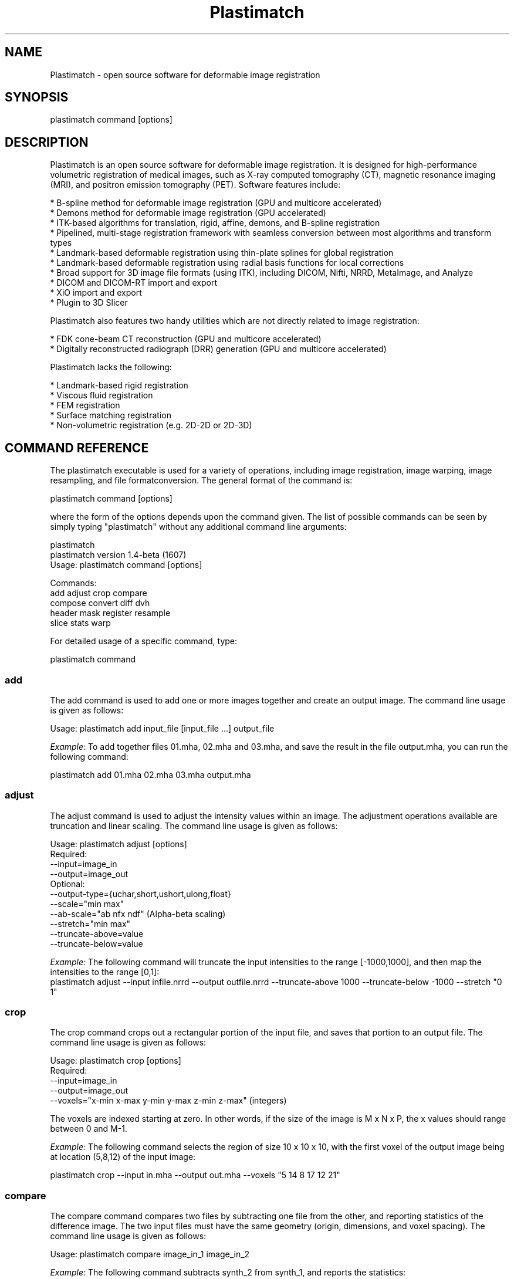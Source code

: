 ./" ******************************************************************************************************
./" ******  PLASTIMATCH MAN PAGES
./" ******  REVISION 1
./" ******  AUTHOR: PAOLO ZAFFINO   p.zaffino@yahoo.it
./" ******************************************************************************************************

.TH Plastimatch 1 30-oct-2010

.SH NAME
Plastimatch - open source software for deformable image registration

.SH SYNOPSIS
plastimatch command [options]

./" ******************************************************************************************************
./" ******  DESCRIPTION
./" ******************************************************************************************************

.SH DESCRIPTION
Plastimatch is an open source software for deformable image registration. It is designed for high-performance volumetric registration of medical 
images, such as X-ray computed tomography (CT), magnetic resonance imaging (MRI), and positron emission tomography (PET).
Software features include:

    * B-spline method for deformable image registration (GPU and multicore accelerated)
    * Demons method for deformable image registration (GPU accelerated)
    * ITK-based algorithms for translation, rigid, affine, demons, and B-spline registration
    * Pipelined, multi-stage registration framework with seamless conversion between most algorithms and transform types
    * Landmark-based deformable registration using thin-plate splines for global registration
    * Landmark-based deformable registration using radial basis functions for local corrections
    * Broad support for 3D image file formats (using ITK), including DICOM, Nifti, NRRD, MetaImage, and Analyze
    * DICOM and DICOM-RT import and export
    * XiO import and export
    * Plugin to 3D Slicer

Plastimatch also features two handy utilities which are not directly related to image registration:

    * FDK cone-beam CT reconstruction (GPU and multicore accelerated)
    * Digitally reconstructed radiograph (DRR) generation (GPU and multicore accelerated)

Plastimatch lacks the following:

    * Landmark-based rigid registration
    * Viscous fluid registration
    * FEM registration
    * Surface matching registration
    * Non-volumetric registration (e.g. 2D-2D or 2D-3D)


./" ******************************************************************************************************
./" ******  COMMAND REFERENCE
./" ******************************************************************************************************


.SH COMMAND REFERENCE
The plastimatch executable is used for a variety of operations, including image
registration, image warping, image resampling, and file formatconversion.
The general format of the command is:

plastimatch command [options]

where the form of the options depends upon the command given.
The list of possible commands can be seen by simply typing "plastimatch" 
without any additional command line arguments:

plastimatch
.br
plastimatch version 1.4-beta (1607)
.br
Usage: plastimatch command [options]

Commands:
  add           adjust        crop          compare     
  compose       convert       diff          dvh         
  header        mask          register      resample    
  slice         stats         warp        

For detailed usage of a specific command, type:

plastimatch command


./"*************** ADD *******************

.SS add
The add command is used to add one or more images together and create an output image.
The command line usage is given as follows:

Usage: plastimatch add input_file [input_file ...] output_file
 
.I Example:
To add together files 01.mha, 02.mha and 03.mha, and save the result in the file output.mha, you can run the following command:

         plastimatch add 01.mha 02.mha 03.mha output.mha


./"*************** ADJUST *******************
.SS adjust
The adjust command is used to adjust the intensity values within an image. The adjustment operations available are truncation and linear scaling.
The command line usage is given as follows:

Usage: plastimatch adjust [options]
.br
Required:
    --input=image_in
    --output=image_out
.br
Optional:
    --output-type={uchar,short,ushort,ulong,float}
    --scale="min max"
    --ab-scale="ab nfx ndf"       (Alpha-beta scaling)
    --stretch="min max"
    --truncate-above=value
    --truncate-below=value

.I Example:
The following command will truncate the input intensities to the range [-1000,1000], and then map the intensities to the range [0,1]:
         plastimatch adjust --input infile.nrrd --output outfile.nrrd --truncate-above 1000 --truncate-below -1000 --stretch "0 1"


./"*************** CROP *******************
.SS crop
The crop command crops out a rectangular portion of the input file, and saves that portion to an output file. The command line usage is given as follows:

Usage: plastimatch crop [options]
.br
Required:
    --input=image_in
    --output=image_out
    --voxels="x-min x-max y-min y-max z-min z-max" (integers)

The voxels are indexed starting at zero. In other words, if the size of the image is M x N x P, the x values should range between 0 and M-1.

.I Example:
The following command selects the region of size 10 x 10 x 10, with the first voxel of the output image being at location (5,8,12) of the input image:

         plastimatch crop --input in.mha --output out.mha --voxels "5 14 8 17 12 21"


./"*************** COMPARE *******************
.SS compare
The compare command compares two files by subtracting one file from the other, and reporting statistics of the difference image. The two input files must have the same geometry (origin, dimensions, and voxel spacing). The command line usage is given as follows:

Usage: plastimatch compare image_in_1 image_in_2

.I Example:
The following command subtracts synth_2 from synth_1, and reports the statistics:

        plastimatch compare synth_1.mha synth_2.mha MIN -558.201904 AVE 7.769664 MAX 558.680847 MAE 85.100204 MSE 18945.892578 DIF 54872 NUM 54872

The reported statistics are interpreted as follows:

MIN      Minimum value of difference image
.br
AVE      Average value of difference image
.br
MAX      Maximum value of difference image
.br
MAE      Mean average value of difference image
.br
MSE      Mean squared difference between images
.br
DIF      Number of pixels with different intensities
.br
NUM      Total number of voxels in the difference image


./"*************** COMPOSE *******************
.SS compose
The compose command is used to compose two transforms. The command line usage is given as follows:

Usage: plastimatch compose file_1 file_2 outfile

Note:  file_1 is applied first, and then file_2.
          outfile = file_2 o file_1
          x -> x + file_2(x + file_1(x))

The transforms can be of any type, including translation, rigid, affine, itk B-spline, native B-spline, or vector fields. The output file is always a vector field.
There is a further restriction that at least one of the input files must be either a native B-spline or vector field. This restriction is required because that is how the resolution and voxel spacing of the output vector field is chosen.

.I Example:
Suppose we want to compose a rigid transform (rigid.tfm) with a vector field (vf.mha), such that the output transform is equivalent to applying the rigid transform first, and the vector field second.

         platimatch rigid.tfm vf.mha composed_vf.mha


./"*************** CONVERT *******************
.SS convert
The convert command is used to convert files from one format to another format. As part of the conversion process, it can also apply (linear or deformable) geometric transforms to the input images. In fact, convert is just an alias for the warp command.
The command line usage is given as follows:

Usage: plastimatch convert [options]
Options:
    --input=filename
    --xf=filename
    --interpolation=nn
    --fixed=filename
    --offset="x y z"
    --spacing="x y z"
    --dims="x y z"
    --default-val=number
    --output-type={uchar,short,float,...}
    --algorithm=itk
    --patient-pos={hfs,hfp,ffs,ffp}
    --dicom-dir=directory      (for structure association)
    --ctatts=filename          (for dij)
    --dif=filename             (for dij)
    --input-ss-img=filename    (for structures)
    --input-ss-list=filename   (for structures)
    --prune-empty              (for structures)
    --input-dose-img=filename  (for rt dose)
    --input-dose-xio=filename  (for XiO rt dose)
    --input-dose-ast=filename  (for Astroid rt dose)
    --input-dose-mc=filename   (for Monte Carlo 3ddose rt dose)

    --output-cxt=filename      (for structures)
    --output-dicom=directory   (for image and structures)
    --output-dij=filename      (for dij)
    --output-dose-img          (for rt dose)
    --output-img=filename      (for image)
    --output-labelmap=filename (for structures)
    --output-prefix=string     (for structures)
    --output-ss-img=filename   (for structures)
    --output-ss-list=filename  (for structures)
    --output-vf=filename       (for vector field)
    --output-xio=directory     (for rt dose and structures)

.I Examples:
The first example demonstrates how to convert a DICOM volume to NRRD. The DICOM images that comprise the volume must be stored in a single directory, which for this example is called “dicom-in-dir”.
Because the –output-type option was not specified, the output type will be matched to the type of the input DICOM volume. The format of the output file (NRRD) is determined from the filename extension.

          plastimatch convert --input dicom-in-dir --output outfile.nrrd

This example further converts the type of the image intensities to float.

          plastimatch convert --input dicom-in-dir --output outfile.nrrd --output-type float

The next example shows how to resample the output image to a different geometry. The –offset option sets the position of the (center of) the first voxel of the image, the –dim option sets the number of voxels, and the –spacing option sets the distance between voxels. The units for offset and spacing are assumed to be millimeters.

          plastimatch convert --input dicom-in-dir --output outfile.nrrd --offset "-200 -200 -165" --dim "250 250 110" --spacing "2 2 2.5"

Generally speaking, it is tedious to manually specify the geometry of the output file. If you want to match the geometry of the output file with an existing file, you can do this using the –fixed option.

          plastimatch convert --input dicom-in-dir --output outfile.nrrd --fixed reference.nrrd

This next example shows how to convert a DICOM RT structure set file into an image using the –output-ss-img option. Because structures in DICOM RT are polylines, they are rasterized to create the image. The voxels of the output image are 32-bit integers, where the i^th bit of each integer has value one if the voxel lies with in the corresponding structure, and value zero if the voxel lies outside the structure. The structure names are stored in separate file using the –output-ss-list option.

          plastimatch convert --input structures.dcm --output-ss-img outfile.nrrd --output-ss-list outfile.txt

In the previous example, the geometry of the output file wasn’t specified. When the geometry of a DICOM RT structure set isn’t specified, it is assumed to match the geometry of the DICOM CT image associated with the contours. If the associated DICOM CT image is in the same directory as the structure set file, it will be found automatically. Otherwise, we have to tell plastimatch where it is located with the –dicom-dir option.

          plastimatch convert --input structures.dcm --output-ss-img outfile.nrrd --output-ss-list outfile.txt --dicom-dir ../ct-directory


./"*************** DIFF *******************
.SS diff

The plastimatch diff command subtracts one image from another, and saves the output as a new image. The two input files must have the same geometry (origin, dimensions, and voxel spacing).
The command line usage is given as follows:

Usage: plastimatch diff image_in_1 image_in_2 image_out

.I Example:
The following command computes file1.nrrd minus file2.nrrd, and saves the result in outfile.nrrd:

          plastimatch diff file1.nrrd file2.nrrd outfile.nrrd


./"*************** DVH *******************
.SS dvh
The dvh command creates a dose value histogram (DVH) from a given dose image and structure set image. The command line usage is given as follows:

Usage: plastimatch dvh [options]
   --input-ss-img file
   --input-ss-list file
   --input-dose file
   --output-csv file
   --input-units {gy,cgy}
   --cumulative
   --num-bins
   --bin-width

The required inputs are –input-dose, –input-ss-img, –input-ss-list, and –output-csv. The units of the input dose must be either Gy or cGy. DVH bin values will be generated for all structures found in the structure set files. The output will be generated as an ASCII csv-format spreadsheet file, readable by OpenOffice.org or Microsoft Excel.
The default is a differential (standard) histogram, rather than the cumulative DVH which is most common in radiotherapy. To create a cumulative DVH, use the –cumulative option.
The default is to create 256 bins, each with a width of 1 Gy. You can adjust these values using the –num-bins and –bin-width option.

.I Example:
To generate a DVH for a single 2 Gy fraction, we might choose 250 bins each of width 1 cGy. If the input dose is already specified in cGy, you would use the following command:

          plastimatch dvh --input-ss-img structures.mha --input-ss-list structures.txt --input-dose dose.mha --output-csv dvh.csv \\
.br
          --input-units cgy --num-bins 250 --bin-width 1


./"*************** MASK *******************
.SS mask
The mask command is used to fill in a region of the image, as specified by a mask file, with a constant intensity.
The command line usage is given as follows:

Usage: plastimatch mask [options]
.br
Required:
    --input=image_in
    --output=image_out
    --mask=mask_image_in
.br
Optional:
    --negate-mask
    --mask-value=float
    --output-format=dicom
    --output-type={uchar,short,ushort,ulong,float}

.I Example:
If we have a file prostate.nrrd which is non-zero inside of the prostate and zero outside of the prostate, we can set the prostate intensity to 1000 (while leaving non-prostate areas with their original intensity) using the following command.

          plastimatch mask --input infile.nrrd --output outfile.nrrd --mask-value 1000 --mask prostate.nrrd

Suppose we have a file called patient.nrrd, which is non-zero inside of the patient, and zero outside of the patient. If we want to fill in the area outside of the patient with value -1000, we use the following command.

          plastimatch mask --input infile.nrrd --output outfile.nrrd --negate-mask --mask-value 1000 --mask patient.nrrd


./"*************** REGISTER *******************
.SS register
The plastimatch register command is used to peform linear or deformable registration of two images. The command line usage is given as follows:

Usage: plastimatch register command_file

A more complete description, including the format of the required command file is given in the next section.


./"*************** RESAMPLE *******************
.SS resample
The resample command can be used to change the geometry of an image.
The command line usage is given as follows:

Usage: plastimatch resample [options]
.br
Required:   --input=file
            --output=file
.br
Optional:   --subsample="x y z"
            --fixed=file
            --origin="x y z"
            --spacing="x y z"
            --size="x y z"
            --output_type={uchar,short,ushort,float,vf}
            --interpolation={nn, linear}
            --default_val=val

.I Example:
We can use the –subsample option to bin an integer number of voxels to a single voxel. So for example, if we want to bin a cube of size 3x3x1 voxels to a single voxel, we would do the following.

          plastimatch resample --input infile.nrrd --output outfile.nrrd --subsample "3 3 1"


./"*************** SLICE *******************
.SS slice
The slice command generates a two-dimensional thumbnail image of an axial slice of the input volume. The output image is not required to correspond exactly to an integer slice number. The location of the output image within the slice is always centered.
The command line usage is given as follows:

Usage: plastimatch slice [options] input-file
.br
Options:
  --input file
  --output file
  --thumbnail-dim size
  --thumbnail-spacing size
  --slice-loc location

.I Example:
We create a two-dimensional image with resolution 10 x 10 pixels, at axial location 0, and of size 20 x 20 mm:

         plastimatch slice --input in.mha --output out.mha --thumbnail-dim 10 --thumbnail-spacing 2 --slice-loc 0


./"*************** STATS *******************
.SS stats
The plastimatch stats command displays a few basic statistics about the image onto the screen.
The command line usage is given as follows:

Usage: plastimatch stats file [file ...]

The input files can be either 2D projection images, 3D volumes, or 3D vector fields.

.I Examples:
The following command displays statistics for the 3D volume synth_1.mha.

         $ plastimatch stats synth_1.mha
         MIN -999.915161 AVE -878.686035 MAX 0.000000 NUM 54872

The reported statistics are interpreted as follows:

MIN      Minimum intensity in image
.br
AVE      Average intensity in image
.br
MAX      Maximum intensity in image
.br
NUM      Number of voxels in image

The following command displays statistics for the 3D vector field vf.mha:

         $ plastimatch stats vf.mha
         Min:            0.000     -0.119     -0.119
         Mean:          13.200      0.593      0.593
         Max:           21.250      1.488      1.488
         Mean abs:      13.200      0.594      0.594
         Energy: MINDIL -6.79753 MAXDIL 0.166026 MAXSTRAIN 41.5765 TOTSTRAIN 70849.7
         Min dilation at: (29 19 19)
         Jacobian: MINJAC -6.32835 MAXJAC 1.15443 MINABSJAC 0.360538
         Min abs jacobian at: (28 36 36)
         Second derivatives: MINSECDER 0 MAXSECDER 388.821 TOTSECDER 669219 INTSECDER 1.5245e+06
         Max second derivative: (29 36 36)

The rows corresponding to “Min, Mean, Max, and Mean abs” each have three numbers, which correspond to the x, y, and z coordinates. Therefore, they compute these statistics for each vector direction separately.
The remaining statistics are described as follows:

MINDIL        Minimum dilation
.br
MAXDIL        Maximum dilation
.br
MAXSTRAIN     Maximum strain
.br
TOTSTRAIN     Total strain
.br
MINJAC        Minimum Jacobian
.br
MAXJAC        Maximum Jacobian
.br
MINABSJAC     Minimum absolute Jacobian
.br
MINSECDER     Minimum second derivative
.br
MAXSECDER     Maximum second derivative
.br
TOTSECDER     Total second derivative
.br
INTSECDER     Integral second derivative


./"*************** WARP *******************
.SS warp
The warp command is an alias for convert. Please refer to plastimatch convert for the list of command line parameters.

.I Examples:
To warp an image using the B-spline coefficients generated by the plastimatch register command (saved in the file bspline.txt), do the following:

          plastimatch warp --input infile.nrrd --output outfile.nrrd --xf bspline.txt

In the previous example, the output file geometry was determined by the geometry information in the bspline coefficient file. You can resample to a different geometry using –fixed, or –origin, –dim, and –spacing.

          plastimatch warp --input infile.nrrd --output outfile.nrrd --xf bspline.txt --fixed reference.nrrd

When warping a structure set image, where the integer bits correspond to structure membership, you need to use nearest neighbor interpolation rather than linear interpolation.

          plastimatch warp --input structures-in.nrrd --output structures-out.nrrd --xf bspline.txt --interpolation nn

Sometimes, voxels located outside of the geometry of the input image will be warped into the geometry of the output image. By default, these areas are “filled in” with an intensity of zero. You can choose a different value for these areas using the –default-val option.

          plastimatch warp --input infile.nrrd --output outfile.nrrd --xf bspline.txt --default-val -1000



./" ******************************************************************************************************
./" ******  IMAGE REGISTRATION
./" ******************************************************************************************************


.SH IMAGE REGISTRATION


./"*************** QUICK START GUIDE *******************
.SS Quick start guide

You must create a command file to do registration. If you want to register image_2.mha to match image_1.mha using B-spline registration, create a command file like this:

# command_file.txt
.br
[GLOBAL]
.br
fixed=image_1.mha
.br
moving=image_2.mha
.br
img_out=warped_2.mha
.br
xform_out=bspline_coefficients.txt

[STAGE]
.br
xform=bspline
.br
impl=plastimatch
.br
threading=openmp
.br
max_its=30
.br
grid_spac=100 100 100
.br
res=4 4 2

Then, run the registration like this:

plastimatch register command_file.txt

The above example only performs a single registration stage. If you want to do multi-stage registration, use multiple [STAGE] sections. Like this:

# command_file.txt
.br
[GLOBAL]
.br
fixed=image_1.mha
.br
moving=image_2.mha
.br
img_out=warped_2.mha
.br
xform_out=bspline_coefficients.txt
.br

[STAGE]
.br
xform=bspline
.br
impl=plastimatch
.br
threading=openmp
.br
max_its=30
.br
grid_spac=100 100 100
.br
res=4 4 2

[STAGE]
.br
max_its=30
.br
grid_spac=80 80 80
.br
res=2 2 1

[STAGE]
.br
max_its=30
.br
grid_spac=60 60 60
.br
res=1 1 1

That concludes the quick start guide. For more details and examples, read on!


./"*************** DOF REGISTRATION (TRANSLATION) *******************
.SS DOF registration (translation)

Sometimes it is convenient to register only with translations. You can do this with the following example:

# command_file.txt
.br
[GLOBAL]
.br
fixed=image_1.mha
.br
moving=image_2.mha
.br
img_out=warped_2.mha

[STAGE]
.br
xform=translation
.br
optim=rsg
.br
max_its=30
.br
res=4 4 2


./"*************** DOF REGISTRATION (RIGID) *******************
.SS DOF registration (rigid)

The following example performs a rigid registration:

# command_file.txt
.br
[GLOBAL]
.br
fixed=image_1.mha
.br
moving=image_2.mha
.br
img_out=warped_2.mha

[STAGE]
.br
xform=rigid
.br
optim=versor
.br
max_its=30
.br
res=4 4 2


./"*************** DOF REGISTRATION (AFFINE) *******************
.SS DOF registration (affine)

The following example performs an affine registration:

# command_file.txt
.br
[GLOBAL]
.br
fixed=image_1.mha
.br
moving=image_2.mha
.br
img_out=warped_2.mha
.br
xform_out=affine_coefficients.txt

[STAGE]
.br
xform=affine
.br
optim=rsg
.br
max_its=30
.br
res=4 4 2


./"*************** DEMONS REGISTRATION *******************
.SS Demons registration

The following example performs a demons registration:

# command_file.txt
.br
[GLOBAL]
.br
fixed=image_1.mha
.br
moving=image_2.mha
.br
img_out=warped_2.mha
.br
xform_out=demons_vf.mha

[STAGE]
.br
xform=vf
.br
optim=demons
.br
max_its=30
.br
res=4 4 2

The demons code has several parameters which can be optimized. The following example illustrates their use:

# GPU acceleration requires brook
.br
[STAGE]
.br
xform=vf
.br
optim=demons
.br
max_its=200
.br
res=4 4 2
.br
# Std dev of smoothing kernel (in mm)
.br
demons_std=10
.br
# "Gain" factor, higher gains are faster but less robust
.br
demons_acceleration=5
.br
# Homogenezation is the tradeoff between gradient
.br
# and image difference.  Values should increase for larger
.br
# voxel sizes, going down to about 1 for 1mm voxels.
.br
demons_homogenization=30
.br
# This is the size of the filter (in voxels)
.br
demons_filter_width=5 5 5

If you have brook installed, you can use GPU-accelerated demons:

# GPU acceleration requires brook
.br
[STAGE]
.br
optim=demons
.br
xform=vf
.br
impl=plastimatch
.br
threading=brook
.br
res=4 4 2
.br
max_its=200


./"*************** B-SPLINE REGISTRATION *******************
.SS B-spline registration

The following example performs a B-spline registration:

# command_file.txt
.br
[GLOBAL]
.br
fixed=image_1.mha
.br
moving=image_2.mha
.br
img_out=warped_2.mha
.br
xform_out=bspline_coefficients.txt

[STAGE]
.br
xform=bspline
.br
optim=lbfgsb
.br
max_its=30
.br
res=4 4 2
.br
# B-spline grid spacing (in mm)
.br
grid_spac=30 30 30

Just like demons, b-spline has several options. The most important one is the grid spacing, which defines how far apart the control points are spaced. The following example illustrates some additional options:

[STAGE]
.br
xform=bspline
.br
optim=lbfgsb
.br
max_its=50
.br
res=4 4 2
.br
# B-spline grid spacing (in mm)
.br
grid_spac=30 30 30
.br
# Quit if change in score differs by less than 3
.br
convergence_tol=3
.br
# Quit if gradient norm is less than 0.1
.br
grad_tol=0.1


./"*************** USING ITK ALGORITHMS *******************
.SS Using ITK algorithms

The default is to use plastimatch native implementations where available. When a native implementation is not available, the ITK implementation is used. Native implementations are available for demons and bspline methods.
If you want to use an ITK method, you can use the “impl=itk” parameter. For example, the following command file will use the ITK demons implementation:

# command_file.txt
.br
[GLOBAL]
.br
fixed=image_1.mha
.br
moving=image_2.mha
.br
img_out=warped_2.mha
.br
xform_out=bspline_coefficients.txt

[STAGE]
.br
xform=vf
.br
optim=demons
.br
impl=itk
.br
max_its=30
.br
res=4 4 2


./"*************** MUTUAL INFORMATION *******************
.SS Mutual information

The default metric is mean squared error, which is useful for registration of CT with CT. For other registration problems, mutual information is better. The following example uses the Mattes mutual information metric with the B-spline transform:

# command_file.txt
.br
[GLOBAL]
.br
fixed=image_1.mha
.br
moving=image_2.mha
.br
img_out=warped_2.mha
.br
xform_out=bspline_coefficients.txt

[STAGE]
.br
xform=bspline
.br
impl=plastimatch
.br
metric=mi
.br
max_its=30
.br
res=4 4 2


./"*************** OUTPUT OPTIONS *******************
.SS Output options

Outputs can be generated at the end of the registration, by putting the appropriate file names in the “[GLOBAL]” section. The file formats of the output files are selected automatically based on the file extension.
In addition to generating files at the end of registration, intermediate results can be generated at the end of each stage. The following example shows the range of output files which can be created:

[GLOBAL]
.br
# These are the inputs
.br
fixed=t0p_221.mha
.br
moving=t5p_221.mha
.br
xform_in=my_bsp.txt

# These are the final outputs. They will be rendered at full resolution.
.br
vf_out=my_output_vf.mha
.br
xform_out=my_output_bsp.txt
.br
img_out=my_output_img.mha

[STAGE]
.br
xform=rigid
.br
max_its=20
.br
res=4 4 2

# These are the outputs from the first stage
.br
xform_out=stage_1_rigid.txt
.br
vf_out=stage_1_rigid.mha
.br
img_out=stage_1_img.mha

[STAGE]
.br
xform=vf
.br
optim=demons
.br
res=2 2 1

# These are the outputs from the second stage.
.br
# They will be similar to the final outputs, but at lower resolution.
.br
# The resolution of the stage outputs match the resolution of the stage.
.br
vf_out=stage_1_rigid.mha
.br
img_out=stage_1_img.mha


./"*************** REGISTRATION COMMAND FILE REFERENCE *******************
.SS Registration command file reference

The parameter file has two sections: a GLOBAL section at the top of the file, and one or more STAGE section. Parameters such as input
files are put only in the GLOBAL section. Output files can be put in the GLOBAL section or any STAGE section (which will write out
intermediate output).

+--------------+-------+-------------------------------------------+
.br
|option        |stage  |value                                      |
.br
+==============+=======+===========================================+
.br
|fixed         |GLOBAL |Name of fixed image                        |
.br
+--------------+-------+-------------------------------------------+
.br
|moving        |GLOBAL |Name of fixed image                        |
.br
+--------------+-------+-------------------------------------------+
.br
|xform_in      |GLOBAL,|Initial guess                              |
.br
|              |STAGE  |                                           |
.br
+--------------+-------+-------------------------------------------+
.br
|xform_out     |GLOBAL,|Final transform                            |
.br
|              |STAGE  |                                           |
.br
+--------------+-------+-------------------------------------------+
.br
|vf_out        |GLOBAL,|Final transform, as vector field           |
.br
|              |STAGE  |                                           |
.br
+--------------+-------+-------------------------------------------+
.br
|img_out       |GLOBAL,|Warped image                               |
.br
|              |STAGE  |                                           |
.br
+--------------+-------+-------------------------------------------+
.br
|img_out_fmt   |GLOBAL,|“auto” (default) Output format Must be     |
.br
|              |STAGE  |either “auto”, which uses filename         |
.br
|              |       |extenstion to determine, or “dicom”, which |
.br
|              |       |iterprets img_out as a directory name to   |
.br
|              |       |output the dicom files                     |
.br
+--------------+-------+-------------------------------------------+
.br
|img_out_type  |GLOBAL,|“auto” (default) Data type of the output   |
.br
|              |STAGE  |image, usually either float, short, or     |
.br
|              |       |uchar                                      |
.br
+--------------+-------+-------------------------------------------+
.br
|background_max|GLOBAL |-1200.0 (default) Units: image intensity   |
.br
|              |       |This is used to automatically determine a  |
.br
|              |       |region of interest                         |
.br
+--------------+-------+-------------------------------------------+
.br

Optimization parameters.  There are three key parameters that decide which algorithm is used for optimization. 

+--------------+---------+-------------------------------------------+
.br
|xform         |optim    |impl                                       |
.br
+==============+=========+===========================================+
.br
|align_center  |N/A      |itk                                        |
.br
+--------------+---------+-------------------------------------------+
.br
|translation   |rsg,     |itk                                        |
.br
|              |amoeba   |                                           |
.br
+--------------+---------+-------------------------------------------+
.br
|rigid         |versor,  |itk                                        |
.br
|              |amoeba   |                                           |
.br
+--------------+---------+-------------------------------------------+
.br
|affine        |rsg,     |itk                                        |
.br
|              |amoeba   |                                           |
.br
+--------------+---------+-------------------------------------------+
.br
|vf            |demons   |plastimatch, itk                           |
.br
+--------------+---------+-------------------------------------------+
.br
|bspline       |steepest,|plastimatch, itk                           |
.br
|              |lbfgs,   |                                           |
.br
|              |lbfgsb   |                                           |
.br
+--------------+---------+-------------------------------------------+
.br

Notes:

   * Default values are: xform=rigid, optim=versor, impl=plastimatch.
   * Amoeba is reported not to work well.
   * B-spline with steepest descent optimization is only supported on plastimatch implementation.
   * B-spline with lbfgs optimization is only supported on itk implementation.

The following specific parameters are used to refine the optimization. Depending on the choice of xform, optim, and impl, a different set of specific parameters are available. 

+----------------------+----------------+------------+---------------------------+
.br
|option                |xform+optim+impl|default     |description                |
.br
+======================+================+============+===========================+
.br
|res                   |any+any+any     |[4 4 1]     |[1 1 1] (minimum) Units:   |
.br
|                      |                |            |voxels Must be integers    |
.br
+----------------------+----------------+------------+---------------------------+
.br
|metric                |any+not         |mse         |Choices are: {mse, mi,     |
.br
|                      |demons+any      |            |mattes} when impl=itk,     |
.br
|                      |                |            |{mse, mi} when             |
.br
|                      |                |            |impl=plastimatch, and {mse}|
.br
|                      |                |            |for GPU-accelerated        |
.br
|                      |                |            |B-Spline                   |
.br
+----------------------+----------------+------------+---------------------------+
.br
|background_val        |any+any+any     |-999.0      |Units: image intensity     |
.br
+----------------------+----------------+------------+---------------------------+
.br
|min_its               |any+any+any     |2           |Units: iterations          |
.br
|                      |                |            |                           |
.br
+----------------------+----------------+------------+---------------------------+
.br
|max_its               |any+any+any     |25          |Units: iterations          |
.br
+----------------------+----------------+------------+---------------------------+
.br
|convergence_tol       |any+not         |5.0         |Units: score               |
.br
|                      |demons+any      |            |                           |
.br
+----------------------+----------------+------------+---------------------------+
.br
|grad_tol              |any+{lbfgsb or  |1.5         |Units: score per unit      |
.br
|                      |lbfgs}+any      |            |parameter                  |
.br
+----------------------+----------------+------------+---------------------------+
.br
|max_step              |any+{versor or  |10.0        |Units: scaled parameters   |
.br
|                      |rsg}+itk        |            |                           |
.br
+----------------------+----------------+------------+---------------------------+
.br
|min_step              |any+{versor or  |0.5         |Units: scaled parameters   |
.br
|                      |rsg}+itk        |            |                           |
.br
+----------------------+----------------+------------+---------------------------+
.br
|mi_histogram_bins     |any+any+any     |20          |Number of histogram        |
.br
|                      |                |            |bins. Only for used for    |
.br
|                      |                |            |plastimatch mi or itk      |
.br
|                      |                |            |mattes metrics             |
.br
+----------------------+----------------+------------+---------------------------+
.br
|mi_num_spatial_samples|any+any+itk     |10000       |Number of spatial          |
.br
|                      |                |            |samples.  Only for itk     |
.br
|                      |                |            |mattes metric              |
.br
+----------------------+----------------+------------+---------------------------+
.br
|grid_spac             |bspline+any+any |[20 20 20]  |Units: mm. Minimum size    |
.br
|                      |                |            |is 4*(Pixel Size).  If a   |
.br
|                      |                |            |smaller size is            |
.br
|                      |                |            |specified, it will be      |
.br
|                      |                |            |adjusted upward.           |
.br
+----------------------+----------------+------------+---------------------------+
.br
|histoeq               |vf+demons+itk   |0           |Specifies whether or not   |
.br
|                      |                |            |to equalize intensity      |
.br
|                      |                |            |histograms before          |
.br
|                      |                |            |registration.              |
.br
+----------------------+----------------+------------+---------------------------+
.br
|demons_std            |vf+demons+any   |6.0         |Units: mm                  |
.br
+----------------------+----------------+------------+---------------------------+
.br
|demons_acceleration   |vf+demons +     |1.0         |Units: percent             |
.br
|                      |plastimatch     |            |                           |
.br
+----------------------+----------------+------------+---------------------------+
.br
|demons_homogenization |vf+demons +     |1.0         |Untiless                   |
.br
|                      |plastimatch     |            |                           |
.br
+----------------------+----------------+------------+---------------------------+
.br
|demons_filter_width   |vf+demons +     |[3 3 3]     |Units: voxels.             |
.br
|                      |plastimatch     |            |                           |
.br
+----------------------+----------------+------------+---------------------------+



./" ******************************************************************************************************
./" ******  UTILITY PROGRAMS
./" ******************************************************************************************************


.SH UTILITY PROGRAMS


./"*************** OTHER TOOLS *******************
.SS Other tools

+---------------------+--------------------------------------------+
.br
|Name                 |Description                                 |
.br
+=====================+============================================+
.br
|compose_vector_fields|Compose two vector fields                   |
.br
+---------------------+--------------------------------------------+
.br
|compute_distance     |Compute the distance between a point cloud  |
.br
|                     |and a mesh                                  |
.br
+---------------------+--------------------------------------------+
.br
|cxt_to_mha           |Render a CXT file into a binary MHA         |
.br
+---------------------+--------------------------------------------+
.br
|dice_stats           |Compute Dice coefficient for 2 or more      |
.br
|                     |volumes                                     |
.br
+---------------------+--------------------------------------------+
.br
|dicom_to_mha         |Converter                                   |
.br
+---------------------+--------------------------------------------+
.br
|dicom_uid            |Make a new, unique dicom UID                |
.br
+---------------------+--------------------------------------------+
.br
|drr                  |Generate DRR from image volume              |
.br
+---------------------+--------------------------------------------+
.br
|fdk                  |Perform FDK cone-beam reconstruction        |
.br
+---------------------+--------------------------------------------+
.br
|mask_mha             |Mask out a portion of an image              |
.br
+---------------------+--------------------------------------------+
.br
|merge2               |Compose affine and vector field (obsolete?) |
.br
+---------------------+--------------------------------------------+
.br
|merge_vfs            |Combine two vector fields (e.g. moving and  |
.br
|                     |non moving)                                 |
.br
+---------------------+--------------------------------------------+
.br
|mha_to_raw           |Converter                                   |
.br
+---------------------+--------------------------------------------+
.br
|mha_to_rtog_dose     |Converter                                   |
.br
+---------------------+--------------------------------------------+
.br
|mha_to_vox           |Converter                                   |
.br
+---------------------+--------------------------------------------+
.br
|patient_mask         |Generate binary mask for patient boundary   |
.br
+---------------------+--------------------------------------------+
.br
|plastimatch          |Main registration program                   |
.br
+---------------------+--------------------------------------------+
.br
|point_path           |Fast point trajectory solver                |
.br
+---------------------+--------------------------------------------+
.br
|raw_to_mha           |Slap an MHA header onto a RAW file          |
.br
+---------------------+--------------------------------------------+
.br
|resample_mha         |Crop, resize, or resample 3D image or vector|
.br
|                     |field                                       |
.br
+---------------------+--------------------------------------------+
.br
|rtog_to_mha          |Converter                                   |
.br
+---------------------+--------------------------------------------+
.br
|shuffle_mha          |Reshuffle (x,y,z) axes in certain ways      |
.br
+---------------------+--------------------------------------------+
.br
|tps_interp           |Make a VF from a set of landmark            |
.br
|                     |correspondences                             |
.br
+---------------------+--------------------------------------------+
.br
|tps_update           |Modify registration with thin-plate spline  |
.br
+---------------------+--------------------------------------------+
.br
|union_mask           |Combine masks with union operation          |
.br
+---------------------+--------------------------------------------+
.br
|vf_compare           |Compare two vector fields                   |
.br
+---------------------+--------------------------------------------+
.br
|vf_stats             |Print statistics of a vector field          |
.br
+---------------------+--------------------------------------------+
.br
|vf3d_to_mha          |Converter                                   |
.br
+---------------------+--------------------------------------------+
.br
|vox_to_mha           |Converter                                   |
.br
+---------------------+--------------------------------------------+
.br
|xf_to_xf             |Converter, can convert XF to VF, or XF to XF|
.br
+---------------------+--------------------------------------------+

The following driver programs are available.  They are used for development.

+---------------------+--------------------------------------------+
.br
|Name                 |Description                                 |
.br
+=====================+============================================+
.br
|bspline              |Run native B-spline registration            |
.br
+---------------------+--------------------------------------------+
.br
|demons               |Run native demons registration              |
.br
+---------------------+--------------------------------------------+



./" ******************************************************************************************************
./" ******  HOMEPAGE
./" ******************************************************************************************************

.SH HOMEPAGE

http://www.plastimatch.org


./" ******************************************************************************************************
./" ******  COPYRIGHT
./" ******************************************************************************************************

.SH COPYRIGHT

See COPYRIGHT.TXT


./" ******************************************************************************************************
./" ******  SEE ALSO
./" ******************************************************************************************************

.SH SEE ALSO

fdk(1), drr(1)


./" ******************************************************************************************************
./" ******  AUTHORS
./" ******************************************************************************************************

.SH AUTHORS
Plastimatch is a collaborative effort, see AUTHORS.TXT.
.br
The main developer is Greg Sharp.
.br
This man page was created by Paolo Zaffino.


./" ******************************************************************************************************
./" ******************************************************************************************************
./" ******  END OF FILE
./" ******************************************************************************************************
./" ******************************************************************************************************
